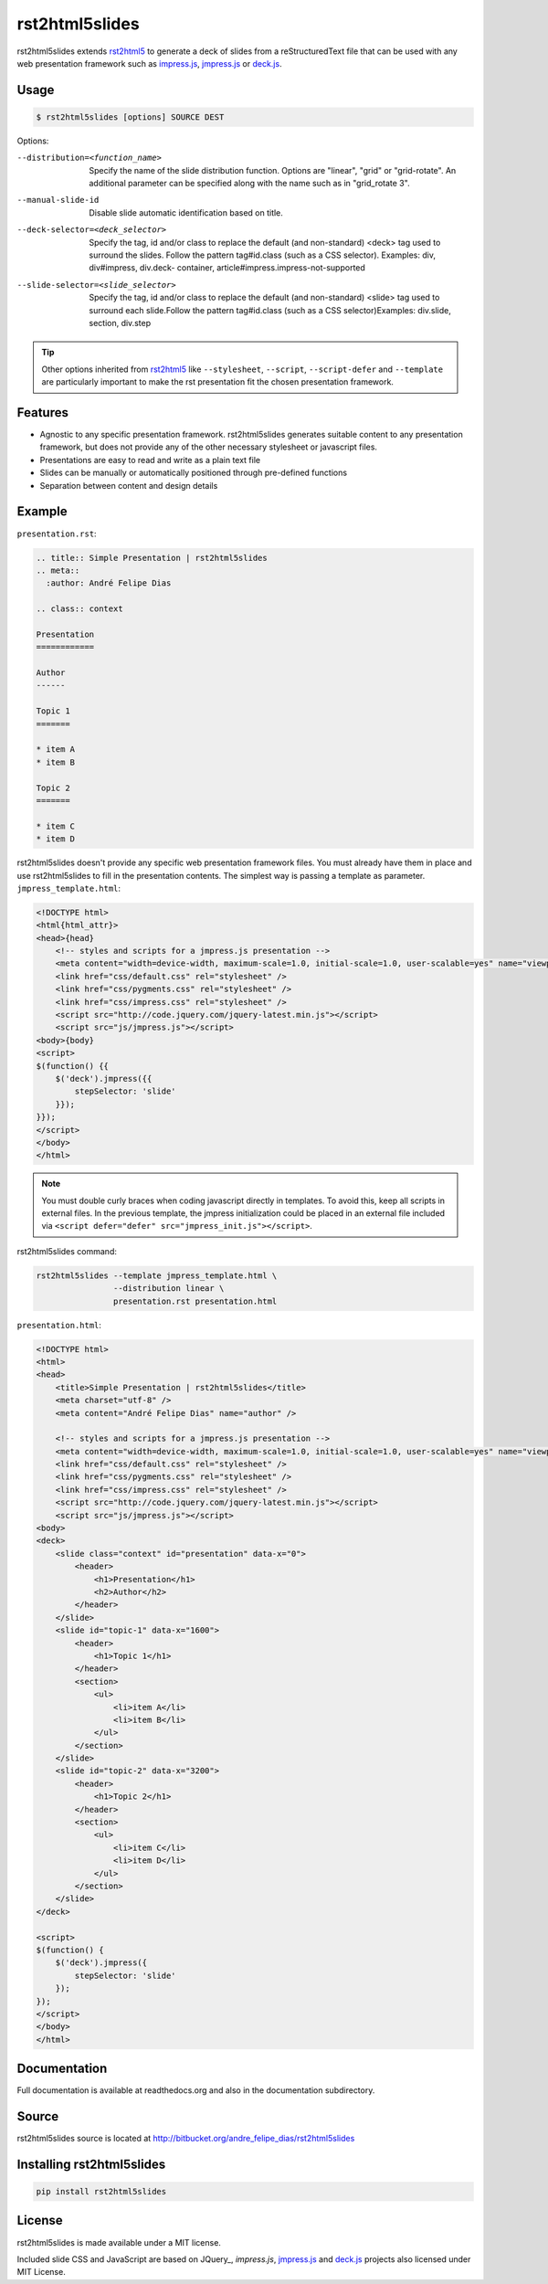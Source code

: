 ===============
rst2html5slides
===============

rst2html5slides extends rst2html5_ to generate a deck of slides from a reStructuredText file
that can be used with any web presentation framework
such as `impress.js`_, `jmpress.js`_ or `deck.js`_.


Usage
=====

.. code-block:: bash

    $ rst2html5slides [options] SOURCE DEST

Options:

--distribution=<function_name>
                        Specify the name of the slide distribution function.
                        Options are "linear", "grid" or "grid-rotate". An
                        additional parameter can be specified along with the
                        name such as in "grid_rotate  3".
--manual-slide-id       Disable slide automatic identification based on title.
--deck-selector=<deck_selector>
                        Specify the tag, id and/or class to replace the
                        default (and non-standard) <deck> tag used to surround
                        the slides. Follow the pattern tag#id.class (such as a
                        CSS selector). Examples: div, div#impress, div.deck-
                        container, article#impress.impress-not-supported
--slide-selector=<slide_selector>
                        Specify the tag, id and/or class to replace the
                        default (and non-standard) <slide> tag used to surround
                        each slide.Follow the pattern tag#id.class (such as a
                        CSS selector)Examples: div.slide, section, div.step

.. tip::

    Other options inherited from rst2html5_ like :literal:`--stylesheet`, :literal:`--script`, :literal:`--script-defer`
    and :literal:`--template` are particularly important to make the rst presentation fit
    the chosen presentation framework.


Features
========

* Agnostic to any specific presentation framework.
  rst2html5slides generates suitable content to any presentation framework,
  but does not provide any of the other necessary stylesheet or javascript files.
* Presentations are easy to read and write as a plain text file
* Slides can be manually or automatically positioned through pre-defined functions
* Separation between content and design details


Example
=======

:literal:`presentation.rst`:

.. code-block:: rst

    .. title:: Simple Presentation | rst2html5slides
    .. meta::
      :author: André Felipe Dias

    .. class:: context

    Presentation
    ============

    Author
    ------

    Topic 1
    =======

    * item A
    * item B

    Topic 2
    =======

    * item C
    * item D


rst2html5slides doesn't provide any specific web presentation framework files.
You must already have them in place and use rst2html5slides to fill in the presentation contents.
The simplest way is passing a template as parameter.
:literal:`jmpress_template.html`:

.. code-block:: html

    <!DOCTYPE html>
    <html{html_attr}>
    <head>{head}
        <!-- styles and scripts for a jmpress.js presentation -->
        <meta content="width=device-width, maximum-scale=1.0, initial-scale=1.0, user-scalable=yes" name="viewport" />
        <link href="css/default.css" rel="stylesheet" />
        <link href="css/pygments.css" rel="stylesheet" />
        <link href="css/impress.css" rel="stylesheet" />
        <script src="http://code.jquery.com/jquery-latest.min.js"></script>
        <script src="js/jmpress.js"></script>
    <body>{body}
    <script>
    $(function() {{
        $('deck').jmpress({{
            stepSelector: 'slide'
        }});
    }});
    </script>
    </body>
    </html>

.. note::

    You must double curly braces when coding javascript directly in templates.
    To avoid this, keep all scripts in external files.
    In the previous template,
    the jmpress initialization could be placed in an external file included via
    :literal:`<script defer="defer" src="jmpress_init.js"></script>`.

rst2html5slides command:

.. code-block:: bash

    rst2html5slides --template jmpress_template.html \
                    --distribution linear \
                    presentation.rst presentation.html

:literal:`presentation.html`:

.. code-block:: html

    <!DOCTYPE html>
    <html>
    <head>
        <title>Simple Presentation | rst2html5slides</title>
        <meta charset="utf-8" />
        <meta content="André Felipe Dias" name="author" />

        <!-- styles and scripts for a jmpress.js presentation -->
        <meta content="width=device-width, maximum-scale=1.0, initial-scale=1.0, user-scalable=yes" name="viewport" />
        <link href="css/default.css" rel="stylesheet" />
        <link href="css/pygments.css" rel="stylesheet" />
        <link href="css/impress.css" rel="stylesheet" />
        <script src="http://code.jquery.com/jquery-latest.min.js"></script>
        <script src="js/jmpress.js"></script>
    <body>
    <deck>
        <slide class="context" id="presentation" data-x="0">
            <header>
                <h1>Presentation</h1>
                <h2>Author</h2>
            </header>
        </slide>
        <slide id="topic-1" data-x="1600">
            <header>
                <h1>Topic 1</h1>
            </header>
            <section>
                <ul>
                    <li>item A</li>
                    <li>item B</li>
                </ul>
            </section>
        </slide>
        <slide id="topic-2" data-x="3200">
            <header>
                <h1>Topic 2</h1>
            </header>
            <section>
                <ul>
                    <li>item C</li>
                    <li>item D</li>
                </ul>
            </section>
        </slide>
    </deck>

    <script>
    $(function() {
        $('deck').jmpress({
            stepSelector: 'slide'
        });
    });
    </script>
    </body>
    </html>


Documentation
=============

Full documentation is available at readthedocs.org and also in the documentation subdirectory.


Source
======

rst2html5slides source is located at http://bitbucket.org/andre_felipe_dias/rst2html5slides


Installing rst2html5slides
==========================

.. code-block:: bash

    pip install rst2html5slides


License
=======

rst2html5slides is made available under a MIT license.

Included slide CSS and JavaScript are based on JQuery_, `impress.js`, `jmpress.js`_
and `deck.js`_ projects also licensed under MIT License.


.. _rst2html5: https://pypi.python.org/pypi/rst2html5
.. _impress.js: http://github.com/bartaz/impress.js
.. _jmpress.js: http://jmpressjs.github.io/jmpress.js/
.. _deck.js: http://imakewebthings.com/deck.js/